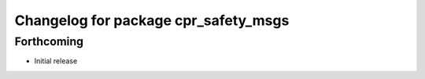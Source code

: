 ^^^^^^^^^^^^^^^^^^^^^^^^^^^^^^^^^^^^^
Changelog for package cpr_safety_msgs
^^^^^^^^^^^^^^^^^^^^^^^^^^^^^^^^^^^^^

Forthcoming
-----------
* Initial release
